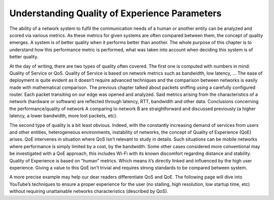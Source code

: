 Understanding Quality of Experience Parameters
==============================================
.. sectionauthor:: Clément Delzotti, Vincent Higginson

.. We discuss the various parameters that must be taken into account while analyzing user experience over a specific network situation.

The ability of a network system to fulfil the communication needs of a human or another entity can be analyzed and scored via various metrics. As these metrics for given systems are often compared between them, the concept of quality emerges. A system is of better quality when it performs better than another. The whole purpose of this chapter is to understand how this performance metric is performed, what was taken into account when deciding this system is of better quality.

At the day of writing, there are two types of quality often covered. The first one is computed with numbers in mind: Quality of Service or QoS. Quality of Service is based on network metrics such as bandwidth, low latency, … The ease of deployment is quite evident as it doesn’t require advanced techniques and the comparison between networks is easily made with mathematical comparison. The previous chapter talked about packets sniffing using a carefully configured router. Each packet transiting on our edge was opened and analyzed. Said metrics arising from the characteristics of a network (hardware or software) are reflected through latency, RTT, bandwidth and other data. Conclusions concerning the performance/quality of network A comparing to network B are straightforward and discussed previously (a higher latency, a lower bandwidth, more lost packets, etc).

The second type of quality is a bit least obvious. Indeed, with the constantly increasing demand of services from users and other entities, heterogeneous environments, instability of networks, the concept of Quality of Experience (QoE) arises. QoE intervenes in situation where QoS isn’t relevant to study in details. Such situations can be mobile networks where performance is simply limited by a cost, by the bandwidth. Some other cases considered more conventional may be investigated with a QoE approach, this includes Wi-Fi with its known discomfort regarding distance and stability. Quality of Experience is based on “human” metrics. Which means it’s directly linked and influenced by the high user experience. Giving a value to this QoE isn’t trivial and requires strong standards to be compared between system.

A more precise example may help our dear readers differentiate QoS and QoE. The following page will dive into YouTube’s techniques to ensure a proper experience for the user (no stalling, high resolution, low startup time, etc) without requiring unattainable networks characteristics (described by QoS).